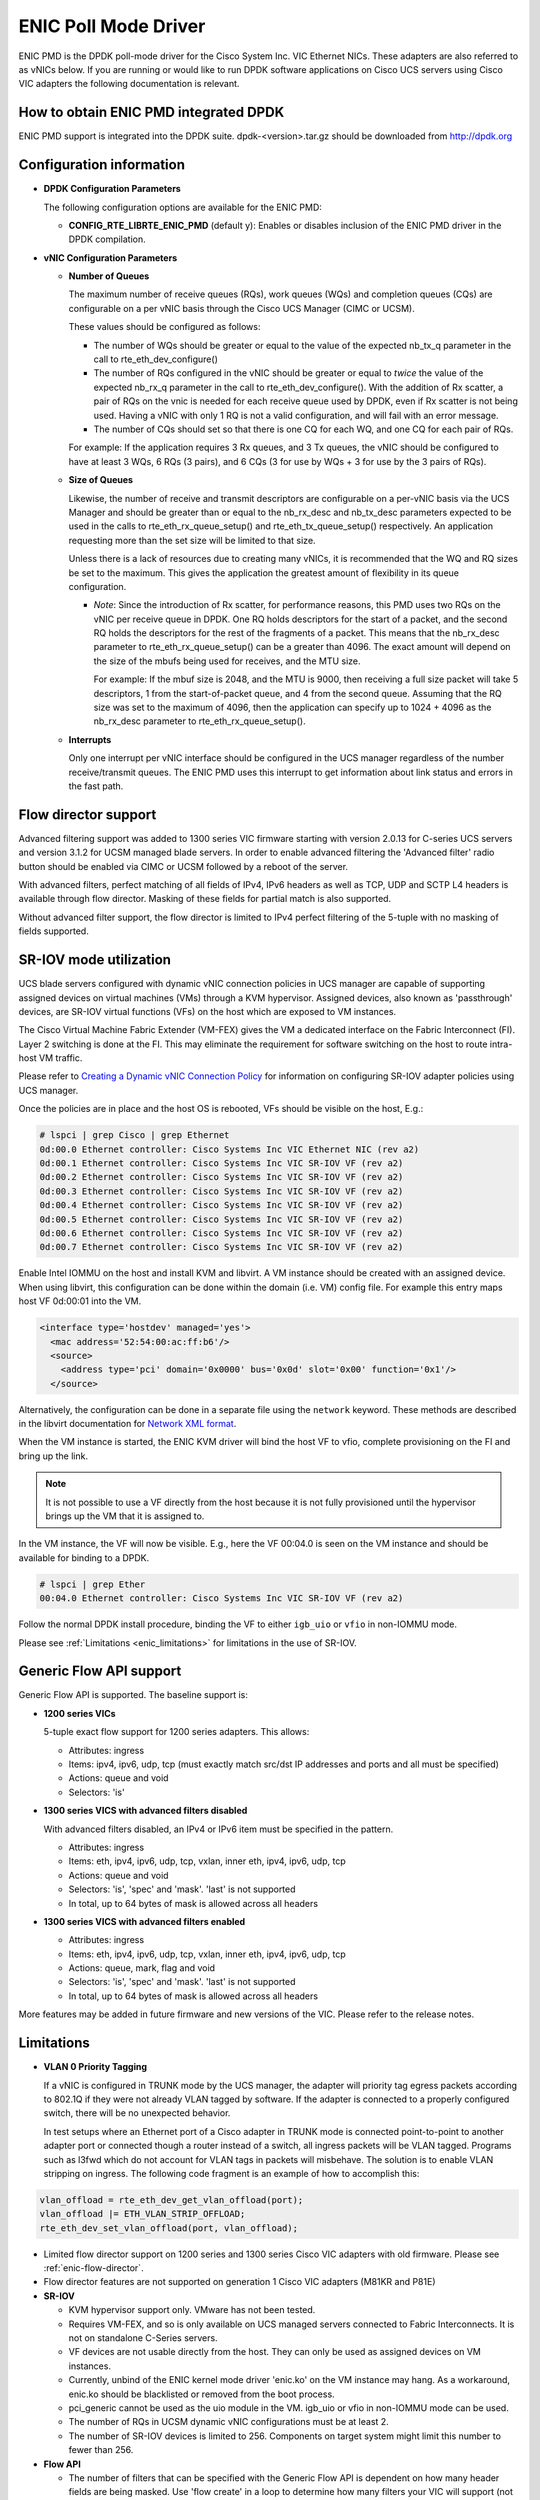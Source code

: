 ..  BSD LICENSE
    Copyright (c) 2017, Cisco Systems, Inc.
    All rights reserved.

    Redistribution and use in source and binary forms, with or without
    modification, are permitted provided that the following conditions
    are met:

    1. Redistributions of source code must retain the above copyright
    notice, this list of conditions and the following disclaimer.

    2. Redistributions in binary form must reproduce the above copyright
    notice, this list of conditions and the following disclaimer in
    the documentation and/or other materials provided with the
    distribution.

    THIS SOFTWARE IS PROVIDED BY THE COPYRIGHT HOLDERS AND CONTRIBUTORS
    "AS IS" AND ANY EXPRESS OR IMPLIED WARRANTIES, INCLUDING, BUT NOT
    LIMITED TO, THE IMPLIED WARRANTIES OF MERCHANTABILITY AND FITNESS
    FOR A PARTICULAR PURPOSE ARE DISCLAIMED. IN NO EVENT SHALL THE
    COPYRIGHT HOLDER OR CONTRIBUTORS BE LIABLE FOR ANY DIRECT, INDIRECT,
    INCIDENTAL, SPECIAL, EXEMPLARY, OR CONSEQUENTIAL DAMAGES (INCLUDING,
    BUT NOT LIMITED TO, PROCUREMENT OF SUBSTITUTE GOODS OR SERVICES;
    LOSS OF USE, DATA, OR PROFITS; OR BUSINESS INTERRUPTION) HOWEVER
    CAUSED AND ON ANY THEORY OF LIABILITY, WHETHER IN CONTRACT, STRICT
    LIABILITY, OR TORT (INCLUDING NEGLIGENCE OR OTHERWISE) ARISING IN
    ANY WAY OUT OF THE USE OF THIS SOFTWARE, EVEN IF ADVISED OF THE
    POSSIBILITY OF SUCH DAMAGE.

ENIC Poll Mode Driver
=====================

ENIC PMD is the DPDK poll-mode driver for the Cisco System Inc. VIC Ethernet
NICs. These adapters are also referred to as vNICs below. If you are running
or would like to run DPDK software applications on Cisco UCS servers using
Cisco VIC adapters the following documentation is relevant.

How to obtain ENIC PMD integrated DPDK
--------------------------------------

ENIC PMD support is integrated into the DPDK suite. dpdk-<version>.tar.gz
should be downloaded from http://dpdk.org


Configuration information
-------------------------

- **DPDK Configuration Parameters**

  The following configuration options are available for the ENIC PMD:

  - **CONFIG_RTE_LIBRTE_ENIC_PMD** (default y): Enables or disables inclusion
    of the ENIC PMD driver in the DPDK compilation.

- **vNIC Configuration Parameters**

  - **Number of Queues**

    The maximum number of receive queues (RQs), work queues (WQs) and
    completion queues (CQs) are configurable on a per vNIC basis
    through the Cisco UCS Manager (CIMC or UCSM).

    These values should be configured as follows:

    - The number of WQs should be greater or equal to the value of the
      expected nb_tx_q parameter in the call to
      rte_eth_dev_configure()

    - The number of RQs configured in the vNIC should be greater or
      equal to *twice* the value of the expected nb_rx_q parameter in
      the call to rte_eth_dev_configure().  With the addition of Rx
      scatter, a pair of RQs on the vnic is needed for each receive
      queue used by DPDK, even if Rx scatter is not being used.
      Having a vNIC with only 1 RQ is not a valid configuration, and
      will fail with an error message.

    - The number of CQs should set so that there is one CQ for each
      WQ, and one CQ for each pair of RQs.

    For example: If the application requires 3 Rx queues, and 3 Tx
    queues, the vNIC should be configured to have at least 3 WQs, 6
    RQs (3 pairs), and 6 CQs (3 for use by WQs + 3 for use by the 3
    pairs of RQs).

  - **Size of Queues**

    Likewise, the number of receive and transmit descriptors are configurable on
    a per-vNIC basis via the UCS Manager and should be greater than or equal to
    the nb_rx_desc and   nb_tx_desc parameters expected to be used in the calls
    to rte_eth_rx_queue_setup() and rte_eth_tx_queue_setup() respectively.
    An application requesting more than the set size will be limited to that
    size.

    Unless there is a lack of resources due to creating many vNICs, it
    is recommended that the WQ and RQ sizes be set to the maximum.  This
    gives the application the greatest amount of flexibility in its
    queue configuration.

    - *Note*: Since the introduction of Rx scatter, for performance
      reasons, this PMD uses two RQs on the vNIC per receive queue in
      DPDK.  One RQ holds descriptors for the start of a packet, and the
      second RQ holds the descriptors for the rest of the fragments of
      a packet.  This means that the nb_rx_desc parameter to
      rte_eth_rx_queue_setup() can be a greater than 4096.  The exact
      amount will depend on the size of the mbufs being used for
      receives, and the MTU size.

      For example: If the mbuf size is 2048, and the MTU is 9000, then
      receiving a full size packet will take 5 descriptors, 1 from the
      start-of-packet queue, and 4 from the second queue.  Assuming
      that the RQ size was set to the maximum of 4096, then the
      application can specify up to 1024 + 4096 as the nb_rx_desc
      parameter to rte_eth_rx_queue_setup().

  - **Interrupts**

    Only one interrupt per vNIC interface should be configured in the UCS
    manager regardless of the number receive/transmit queues. The ENIC PMD
    uses this interrupt to get information about link status and errors
    in the fast path.

.. _enic-flow-director:

Flow director support
---------------------

Advanced filtering support was added to 1300 series VIC firmware starting
with version 2.0.13 for C-series UCS servers and version 3.1.2 for UCSM
managed blade servers. In order to enable advanced filtering the 'Advanced
filter' radio button should be enabled via CIMC or UCSM followed by a reboot
of the server.

With advanced filters, perfect matching of all fields of IPv4, IPv6 headers
as well as TCP, UDP and SCTP L4 headers is available through flow director.
Masking of these fields for partial match is also supported.

Without advanced filter support, the flow director is limited to IPv4
perfect filtering of the 5-tuple with no masking of fields supported.

SR-IOV mode utilization
-----------------------

UCS blade servers configured with dynamic vNIC connection policies in UCS
manager are capable of supporting assigned devices on virtual machines (VMs)
through a KVM hypervisor. Assigned devices, also known as 'passthrough'
devices, are SR-IOV virtual functions (VFs) on the host which are exposed
to VM instances.

The Cisco Virtual Machine Fabric Extender (VM-FEX) gives the VM a dedicated
interface on the Fabric Interconnect (FI). Layer 2 switching is done at
the FI. This may eliminate the requirement for software switching on the
host to route intra-host VM traffic.

Please refer to `Creating a Dynamic vNIC Connection Policy
<http://www.cisco.com/c/en/us/td/docs/unified_computing/ucs/sw/vm_fex/vmware/gui/config_guide/b_GUI_VMware_VM-FEX_UCSM_Configuration_Guide/b_GUI_VMware_VM-FEX_UCSM_Configuration_Guide_chapter_010.html#task_433E01651F69464783A68E66DA8A47A5>`_
for information on configuring SR-IOV adapter policies using UCS manager.

Once the policies are in place and the host OS is rebooted, VFs should be
visible on the host, E.g.:

.. code-block:: console

     # lspci | grep Cisco | grep Ethernet
     0d:00.0 Ethernet controller: Cisco Systems Inc VIC Ethernet NIC (rev a2)
     0d:00.1 Ethernet controller: Cisco Systems Inc VIC SR-IOV VF (rev a2)
     0d:00.2 Ethernet controller: Cisco Systems Inc VIC SR-IOV VF (rev a2)
     0d:00.3 Ethernet controller: Cisco Systems Inc VIC SR-IOV VF (rev a2)
     0d:00.4 Ethernet controller: Cisco Systems Inc VIC SR-IOV VF (rev a2)
     0d:00.5 Ethernet controller: Cisco Systems Inc VIC SR-IOV VF (rev a2)
     0d:00.6 Ethernet controller: Cisco Systems Inc VIC SR-IOV VF (rev a2)
     0d:00.7 Ethernet controller: Cisco Systems Inc VIC SR-IOV VF (rev a2)

Enable Intel IOMMU on the host and install KVM and libvirt. A VM instance should
be created with an assigned device. When using libvirt, this configuration can
be done within the domain (i.e. VM) config file. For example this entry maps
host VF 0d:00:01 into the VM.

.. code-block:: console

    <interface type='hostdev' managed='yes'>
      <mac address='52:54:00:ac:ff:b6'/>
      <source>
        <address type='pci' domain='0x0000' bus='0x0d' slot='0x00' function='0x1'/>
      </source>

Alternatively, the configuration can be done in a separate file using the
``network`` keyword. These methods are described in the libvirt documentation for
`Network XML format <https://libvirt.org/formatnetwork.html>`_.

When the VM instance is started, the ENIC KVM driver will bind the host VF to
vfio, complete provisioning on the FI and bring up the link.

.. note::

    It is not possible to use a VF directly from the host because it is not
    fully provisioned until the hypervisor brings up the VM that it is assigned
    to.

In the VM instance, the VF will now be visible. E.g., here the VF 00:04.0 is
seen on the VM instance and should be available for binding to a DPDK.

.. code-block:: console

     # lspci | grep Ether
     00:04.0 Ethernet controller: Cisco Systems Inc VIC SR-IOV VF (rev a2)

Follow the normal DPDK install procedure, binding the VF to either ``igb_uio``
or ``vfio`` in non-IOMMU mode.

Please see :ref:`Limitations <enic_limitations>` for limitations in
the use of SR-IOV.

.. _enic-genic-flow-api:

Generic Flow API support
------------------------

Generic Flow API is supported. The baseline support is:

- **1200 series VICs**

  5-tuple exact flow support for 1200 series adapters. This allows:

  - Attributes: ingress
  - Items: ipv4, ipv6, udp, tcp (must exactly match src/dst IP
    addresses and ports and all must be specified)
  - Actions: queue and void
  - Selectors: 'is'

- **1300 series VICS with advanced filters disabled**

  With advanced filters disabled, an IPv4 or IPv6 item must be specified
  in the pattern.

  - Attributes: ingress
  - Items: eth, ipv4, ipv6, udp, tcp, vxlan, inner eth, ipv4, ipv6, udp, tcp
  - Actions: queue and void
  - Selectors: 'is', 'spec' and 'mask'. 'last' is not supported
  - In total, up to 64 bytes of mask is allowed across all headers

- **1300 series VICS with advanced filters enabled**

  - Attributes: ingress
  - Items: eth, ipv4, ipv6, udp, tcp, vxlan, inner eth, ipv4, ipv6, udp, tcp
  - Actions: queue, mark, flag and void
  - Selectors: 'is', 'spec' and 'mask'. 'last' is not supported
  - In total, up to 64 bytes of mask is allowed across all headers

More features may be added in future firmware and new versions of the VIC.
Please refer to the release notes.

.. _enic_limitations:

Limitations
-----------

- **VLAN 0 Priority Tagging**

  If a vNIC is configured in TRUNK mode by the UCS manager, the adapter will
  priority tag egress packets according to 802.1Q if they were not already
  VLAN tagged by software. If the adapter is connected to a properly configured
  switch, there will be no unexpected behavior.

  In test setups where an Ethernet port of a Cisco adapter in TRUNK mode is
  connected point-to-point to another adapter port or connected though a router
  instead of a switch, all ingress packets will be VLAN tagged. Programs such
  as l3fwd which do not account for VLAN tags in packets will misbehave. The
  solution is to enable VLAN stripping on ingress. The following code fragment is
  an example of how to accomplish this:

.. code-block:: console

     vlan_offload = rte_eth_dev_get_vlan_offload(port);
     vlan_offload |= ETH_VLAN_STRIP_OFFLOAD;
     rte_eth_dev_set_vlan_offload(port, vlan_offload);

- Limited flow director support on 1200 series and 1300 series Cisco VIC
  adapters with old firmware. Please see :ref:`enic-flow-director`.

- Flow director features are not supported on generation 1 Cisco VIC adapters
  (M81KR and P81E)

- **SR-IOV**

  - KVM hypervisor support only. VMware has not been tested.
  - Requires VM-FEX, and so is only available on UCS managed servers connected
    to Fabric Interconnects. It is not on standalone C-Series servers.
  - VF devices are not usable directly from the host. They can  only be used
    as assigned devices on VM instances.
  - Currently, unbind of the ENIC kernel mode driver 'enic.ko' on the VM
    instance may hang. As a workaround, enic.ko should be blacklisted or removed
    from the boot process.
  - pci_generic cannot be used as the uio module in the VM. igb_uio or
    vfio in non-IOMMU mode can be used.
  - The number of RQs in UCSM dynamic vNIC configurations must be at least 2.
  - The number of SR-IOV devices is limited to 256. Components on target system
    might limit this number to fewer than 256.

- **Flow API**

  - The number of filters that can be specified with the Generic Flow API is
    dependent on how many header fields are being masked. Use 'flow create' in
    a loop to determine how many filters your VIC will support (not more than
    1000 for 1300 series VICs). Filters are checked for matching in the order they
    were added. Since there currently is no grouping or priority support,
    'catch-all' filters should be added last.

How to build the suite
----------------------

The build instructions for the DPDK suite should be followed. By default
the ENIC PMD library will be built into the DPDK library.

Refer to the document :ref:`compiling and testing a PMD for a NIC
<pmd_build_and_test>` for details.

For configuring and using UIO and VFIO frameworks, please refer to the
documentation that comes with DPDK suite.

Supported Cisco VIC adapters
----------------------------

ENIC PMD supports all recent generations of Cisco VIC adapters including:

- VIC 1280
- VIC 1240
- VIC 1225
- VIC 1285
- VIC 1225T
- VIC 1227
- VIC 1227T
- VIC 1380
- VIC 1340
- VIC 1385
- VIC 1387

Supported Operating Systems
---------------------------

Any Linux distribution fulfilling the conditions described in Dependencies
section of DPDK documentation.

Supported features
------------------

- Unicast, multicast and broadcast transmission and reception
- Receive queue polling
- Port Hardware Statistics
- Hardware VLAN acceleration
- IP checksum offload
- Receive side VLAN stripping
- Multiple receive and transmit queues
- Flow Director ADD, UPDATE, DELETE, STATS operation support IPv4 and IPv6
- Promiscuous mode
- Setting RX VLAN (supported via UCSM/CIMC only)
- VLAN filtering (supported via UCSM/CIMC only)
- Execution of application by unprivileged system users
- IPV4, IPV6 and TCP RSS hashing
- Scattered Rx
- MTU update
- SR-IOV on UCS managed servers connected to Fabric Interconnects
- Flow API

Known bugs and unsupported features in this release
---------------------------------------------------

- Signature or flex byte based flow direction
- Drop feature of flow direction
- VLAN based flow direction
- Non-IPV4 flow direction
- Setting of extended VLAN
- UDP RSS hashing
- MTU update only works if Scattered Rx mode is disabled

Prerequisites
-------------

- Prepare the system as recommended by DPDK suite.  This includes environment
  variables, hugepages configuration, tool-chains and configuration.
- Insert vfio-pci kernel module using the command 'modprobe vfio-pci' if the
  user wants to use VFIO framework.
- Insert uio kernel module using the command 'modprobe uio' if the user wants
  to use UIO framework.
- DPDK suite should be configured based on the user's decision to use VFIO or
  UIO framework.
- If the vNIC device(s) to be used is bound to the kernel mode Ethernet driver
  use 'ip' to bring the interface down. The dpdk-devbind.py tool can
  then be used to unbind the device's bus id from the ENIC kernel mode driver.
- Bind the intended vNIC to vfio-pci in case the user wants ENIC PMD to use
  VFIO framework using dpdk-devbind.py.
- Bind the intended vNIC to igb_uio in case the user wants ENIC PMD to use
  UIO framework using dpdk-devbind.py.

At this point the system should be ready to run DPDK applications. Once the
application runs to completion, the vNIC can be detached from vfio-pci or
igb_uio if necessary.

Root privilege is required to bind and unbind vNICs to/from VFIO/UIO.
VFIO framework helps an unprivileged user to run the applications.
For an unprivileged user to run the applications on DPDK and ENIC PMD,
it may be necessary to increase the maximum locked memory of the user.
The following command could be used to do this.

.. code-block:: console

    sudo sh -c "ulimit -l <value in Kilo Bytes>"

The value depends on the memory configuration of the application, DPDK and
PMD.  Typically, the limit has to be raised to higher than 2GB.
e.g., 2621440

The compilation of any unused drivers can be disabled using the
configuration file in config/ directory (e.g., config/common_linuxapp).
This would help in bringing down the time taken for building the
libraries and the initialization time of the application.

Additional Reference
--------------------

- https://www.cisco.com/c/en/us/products/servers-unified-computing/index.html
- https://www.cisco.com/c/en/us/products/interfaces-modules/unified-computing-system-adapters/index.html

Contact Information
-------------------

Any questions or bugs should be reported to DPDK community and to the ENIC PMD
maintainers:

- John Daley <johndale@cisco.com>
- Nelson Escobar <neescoba@cisco.com>
